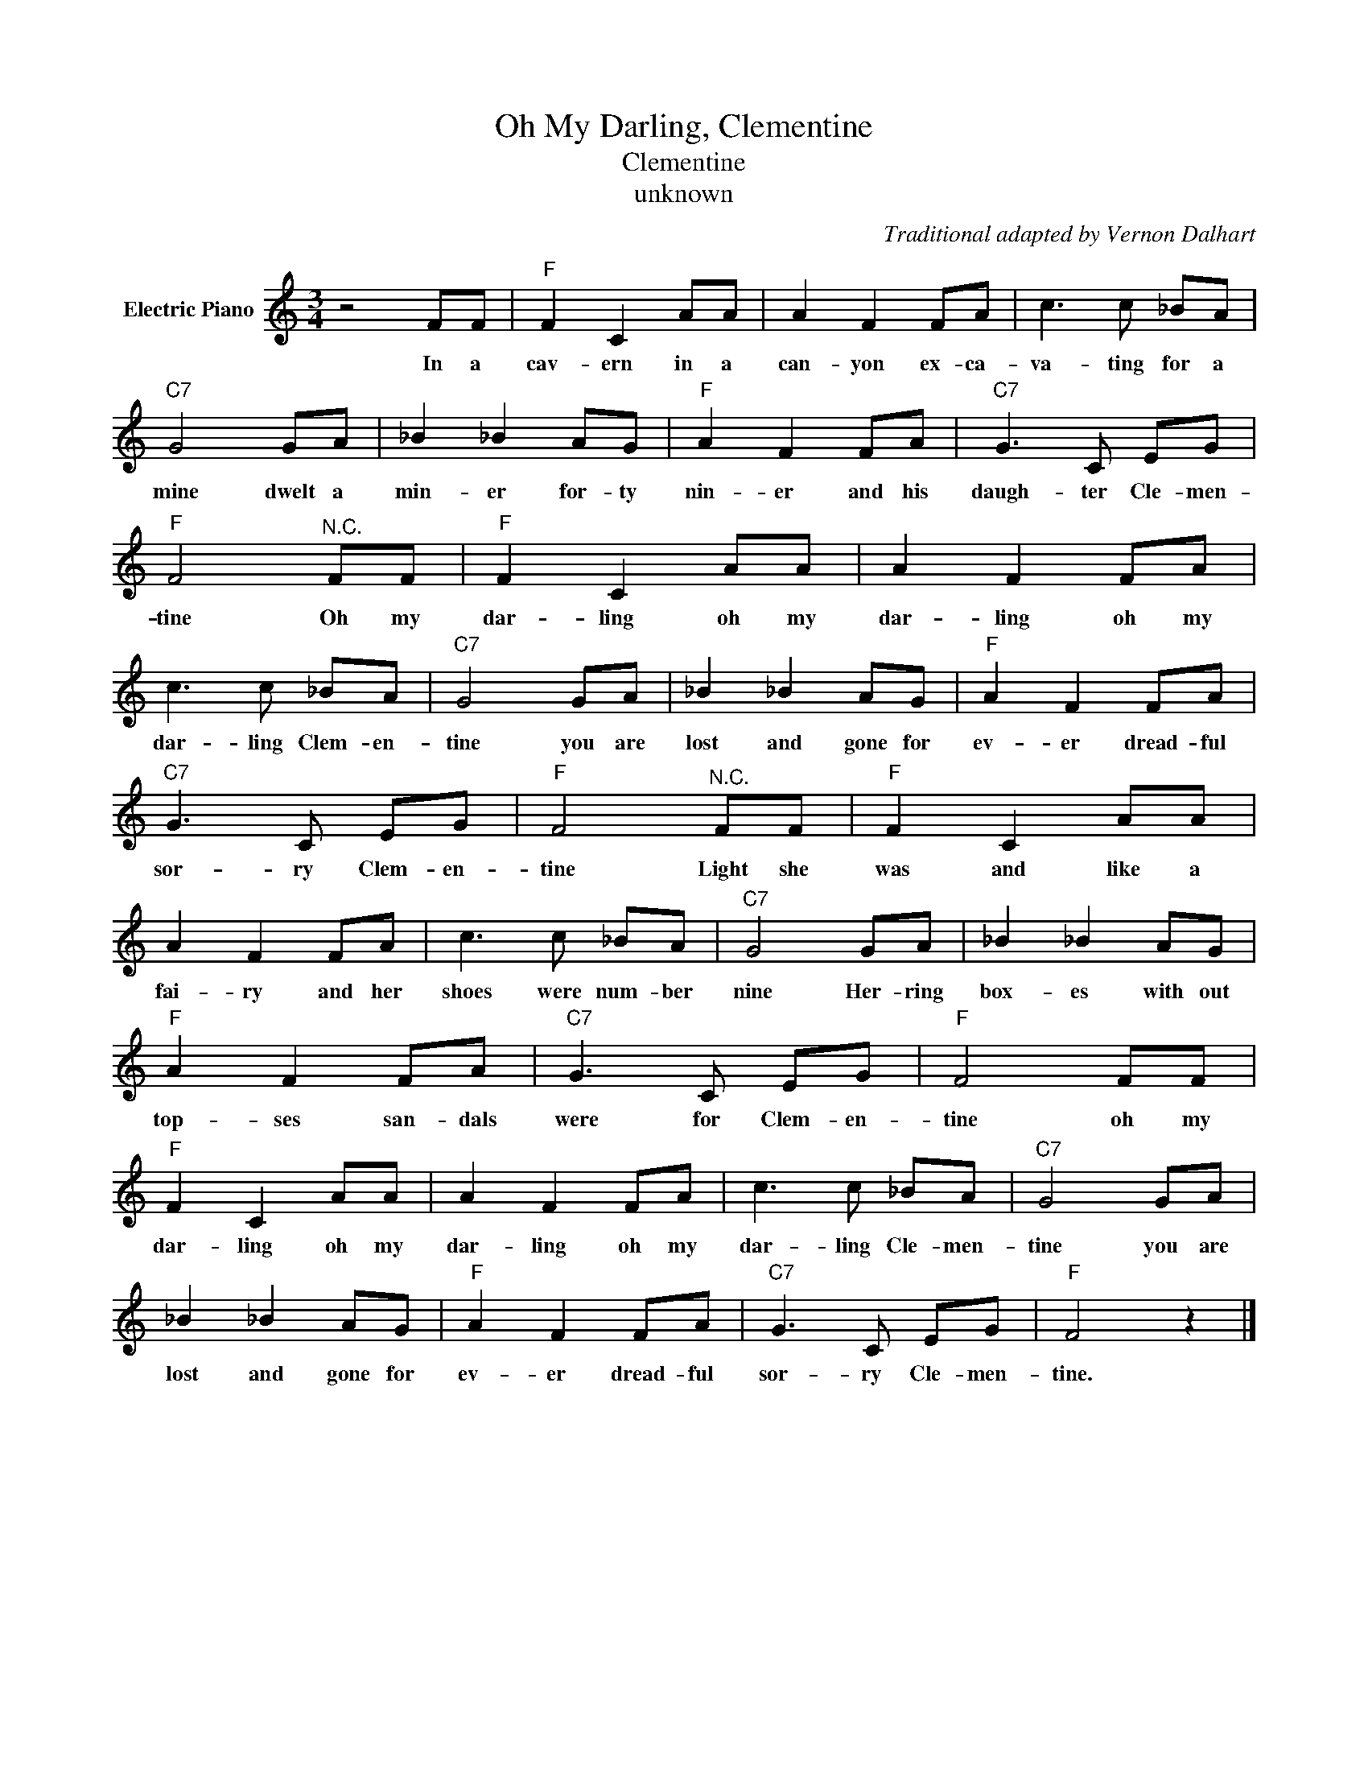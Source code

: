 X:1
T:Oh My Darling, Clementine
T:Clementine
T:unknown
C:Traditional adapted by Vernon Dalhart
Z:Public Domain
L:1/8
M:3/4
K:C
V:1 treble nm="Electric Piano"
%%MIDI program 4
V:1
 z4 FF |"F" F2 C2 AA | A2 F2 FA | c3 c _BA |"C7" G4 GA | _B2 _B2 AG |"F" A2 F2 FA |"C7" G3 C EG | %8
w: In a|cav- ern in a|can- yon ex- ca-|va- ting for a|mine dwelt a|min- er for- ty|nin- er and his|daugh- ter Cle- men-|
"F" F4"^N.C." FF |"F" F2 C2 AA | A2 F2 FA | c3 c _BA |"C7" G4 GA | _B2 _B2 AG |"F" A2 F2 FA | %15
w: tine Oh my|dar- ling oh my|dar- ling oh my|dar- ling Clem- en-|tine you are|lost and gone for|ev- er dread- ful|
"C7" G3 C EG |"F" F4"^N.C." FF |"F" F2 C2 AA | A2 F2 FA | c3 c _BA |"C7" G4 GA | _B2 _B2 AG | %22
w: sor- ry Clem- en-|tine Light she|was and like a|fai- ry and her|shoes were num- ber|nine Her- ring|box- es with out|
"F" A2 F2 FA |"C7" G3 C EG |"F" F4 FF |"F" F2 C2 AA | A2 F2 FA | c3 c _BA |"C7" G4 GA | %29
w: top- ses san- dals|were for Clem- en-|tine oh my|dar- ling oh my|dar- ling oh my|dar- ling Cle- men-|tine you are|
 _B2 _B2 AG |"F" A2 F2 FA |"C7" G3 C EG |"F" F4 z2 |] %33
w: lost and gone for|ev- er dread- ful|sor- ry Cle- men-|tine.|

